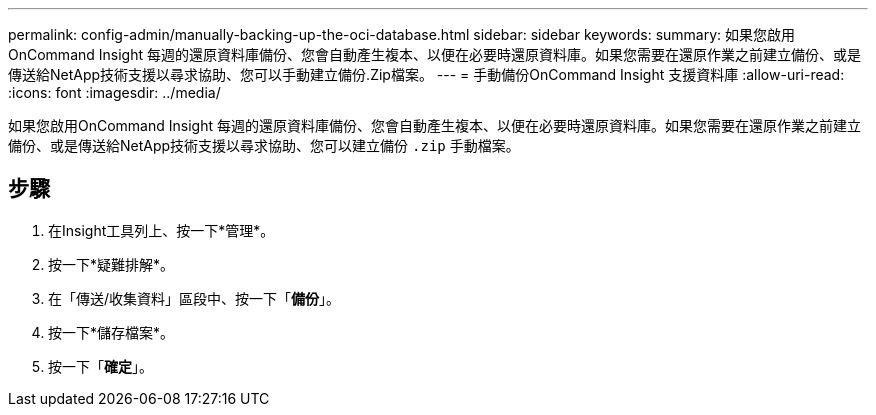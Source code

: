 ---
permalink: config-admin/manually-backing-up-the-oci-database.html 
sidebar: sidebar 
keywords:  
summary: 如果您啟用OnCommand Insight 每週的還原資料庫備份、您會自動產生複本、以便在必要時還原資料庫。如果您需要在還原作業之前建立備份、或是傳送給NetApp技術支援以尋求協助、您可以手動建立備份.Zip檔案。 
---
= 手動備份OnCommand Insight 支援資料庫
:allow-uri-read: 
:icons: font
:imagesdir: ../media/


[role="lead"]
如果您啟用OnCommand Insight 每週的還原資料庫備份、您會自動產生複本、以便在必要時還原資料庫。如果您需要在還原作業之前建立備份、或是傳送給NetApp技術支援以尋求協助、您可以建立備份 `.zip` 手動檔案。



== 步驟

. 在Insight工具列上、按一下*管理*。
. 按一下*疑難排解*。
. 在「傳送/收集資料」區段中、按一下「*備份*」。
. 按一下*儲存檔案*。
. 按一下「*確定*」。

